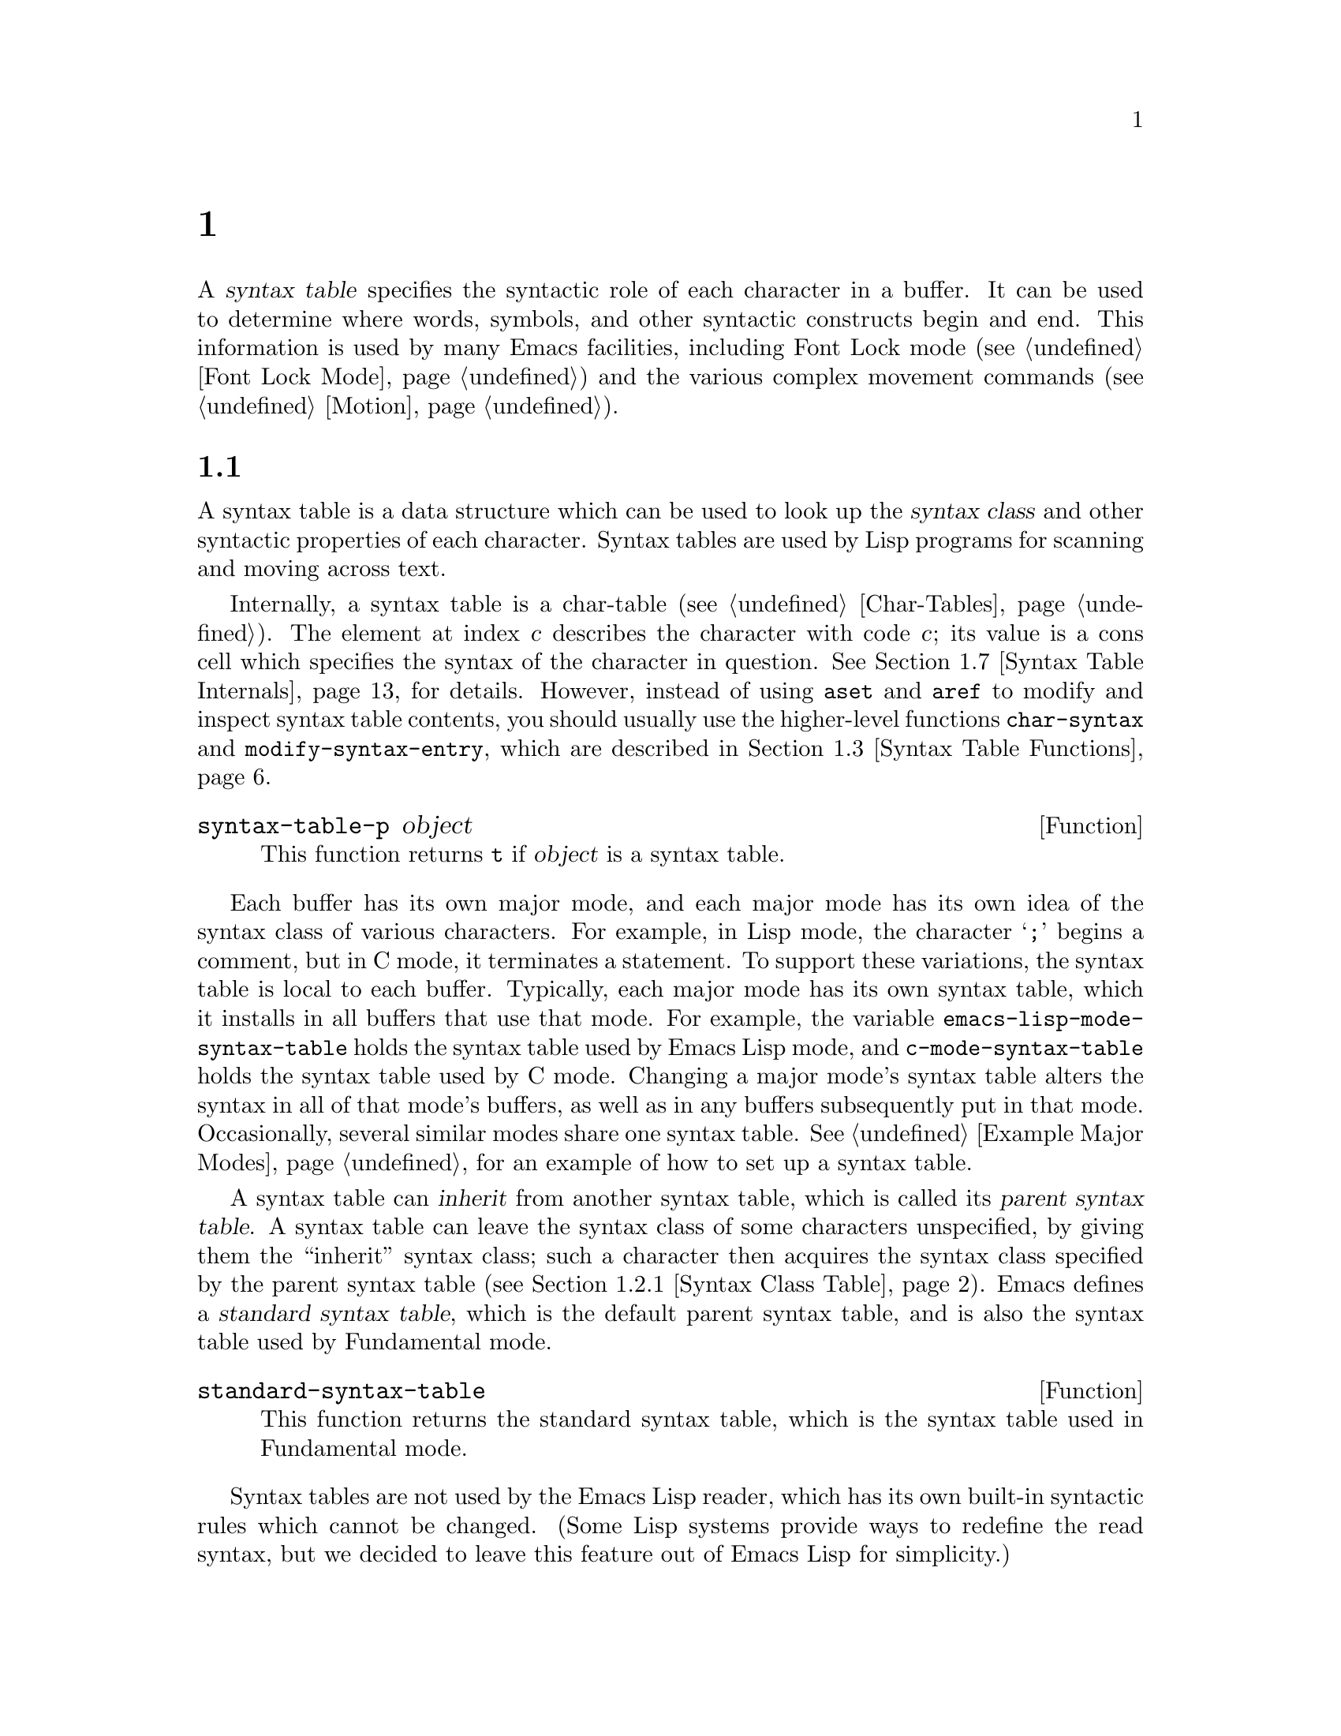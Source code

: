 @c ===========================================================================
@c
@c This file was generated with po4a. Translate the source file.
@c
@c ===========================================================================
@c -*-texinfo-*-
@c This is part of the GNU Emacs Lisp Reference Manual.
@c Copyright (C) 1990--1995, 1998--1999, 2001--2024 Free Software
@c Foundation, Inc.
@c See the file elisp-ja.texi for copying conditions.
@node Syntax Tables
@chapter 構文テーブル
@cindex parsing buffer text
@cindex syntax table
@cindex text parsing

  A @dfn{syntax table} specifies the syntactic role of each character in a
buffer.  It can be used to determine where words, symbols, and other
syntactic constructs begin and end.  This information is used by many Emacs
facilities, including Font Lock mode (@pxref{Font Lock Mode}) and the
various complex movement commands (@pxref{Motion}).

@menu
* Basics: Syntax Basics.     Basic concepts of syntax tables.
* Syntax Descriptors::       How characters are classified.
* Syntax Table Functions::   How to create, examine and alter syntax tables.
* Syntax Properties::        Overriding syntax with text properties.
* Motion and Syntax::        Moving over characters with certain syntaxes.
* Parsing Expressions::      Parsing balanced expressions using the syntax 
                               table.
* Syntax Table Internals::   How syntax table information is stored.
* Categories::               Another way of classifying character syntax.
@end menu

@node Syntax Basics
@section 構文テーブルの概念

  A syntax table is a data structure which can be used to look up the
@dfn{syntax class} and other syntactic properties of each character.  Syntax
tables are used by Lisp programs for scanning and moving across text.

  Internally, a syntax table is a char-table (@pxref{Char-Tables}).  The
element at index @var{c} describes the character with code @var{c}; its
value is a cons cell which specifies the syntax of the character in
question.  @xref{Syntax Table Internals}, for details.  However, instead of
using @code{aset} and @code{aref} to modify and inspect syntax table
contents, you should usually use the higher-level functions
@code{char-syntax} and @code{modify-syntax-entry}, which are described in
@ref{Syntax Table Functions}.

@defun syntax-table-p object
This function returns @code{t} if @var{object} is a syntax table.
@end defun

  Each buffer has its own major mode, and each major mode has its own idea of
the syntax class of various characters.  For example, in Lisp mode, the
character @samp{;} begins a comment, but in C mode, it terminates a
statement.  To support these variations, the syntax table is local to each
buffer.  Typically, each major mode has its own syntax table, which it
installs in all buffers that use that mode.  For example, the variable
@code{emacs-lisp-mode-syntax-table} holds the syntax table used by Emacs
Lisp mode, and @code{c-mode-syntax-table} holds the syntax table used by C
mode.  Changing a major mode's syntax table alters the syntax in all of that
mode's buffers, as well as in any buffers subsequently put in that mode.
Occasionally, several similar modes share one syntax table.  @xref{Example
Major Modes}, for an example of how to set up a syntax table.

@cindex standard syntax table
@cindex inheritance, syntax table
  A syntax table can @dfn{inherit} from another syntax table, which is called
its @dfn{parent syntax table}.  A syntax table can leave the syntax class of
some characters unspecified, by giving them the ``inherit'' syntax class;
such a character then acquires the syntax class specified by the parent
syntax table (@pxref{Syntax Class Table}).  Emacs defines a @dfn{standard
syntax table}, which is the default parent syntax table, and is also the
syntax table used by Fundamental mode.

@defun standard-syntax-table
This function returns the standard syntax table, which is the syntax table
used in Fundamental mode.
@end defun

  Syntax tables are not used by the Emacs Lisp reader, which has its own
built-in syntactic rules which cannot be changed.  (Some Lisp systems
provide ways to redefine the read syntax, but we decided to leave this
feature out of Emacs Lisp for simplicity.)

@node Syntax Descriptors
@section 構文記述子
@cindex syntax class

  The @dfn{syntax class} of a character describes its syntactic role.  Each
syntax table specifies the syntax class of each character.  There is no
necessary relationship between the class of a character in one syntax table
and its class in any other table.

  Each syntax class is designated by a mnemonic character, which serves as the
name of the class when you need to specify a class.  Usually, this
designator character is one that is often assigned that class; however, its
meaning as a designator is unvarying and independent of what syntax that
character currently has.  Thus, @samp{\} as a designator character always
stands for escape character syntax, regardless of whether the @samp{\}
character actually has that syntax in the current syntax table.
@ifnottex
@xref{Syntax Class Table}, for a list of syntax classes and their designator
characters.
@end ifnottex

@cindex syntax descriptor
  A @dfn{syntax descriptor} is a Lisp string that describes the syntax class
and other syntactic properties of a character.  When you want to modify the
syntax of a character, that is done by calling the function
@code{modify-syntax-entry} and passing a syntax descriptor as one of its
arguments (@pxref{Syntax Table Functions}).

  The first character in a syntax descriptor must be a syntax class designator
character.  The second character, if present, specifies a matching character
(e.g., in Lisp, the matching character for @samp{(} is @samp{)}); a space
specifies that there is no matching character.  Then come characters
specifying additional syntax properties (@pxref{Syntax Flags}).

  If no matching character or flags are needed, only one character (specifying
the syntax class) is sufficient.

  For example, the syntax descriptor for the character @samp{*} in C mode is
@code{". 23"} (i.e., punctuation, matching character slot unused, second
character of a comment-starter, first character of a comment-ender), and the
entry for @samp{/} is @samp{@w{. 14}} (i.e., punctuation, matching character
slot unused, first character of a comment-starter, second character of a
comment-ender).

  Emacs also defines @dfn{raw syntax descriptors}, which are used to describe
syntax classes at a lower level.  @xref{Syntax Table Internals}.

@menu
* Syntax Class Table::       Table of syntax classes.
* Syntax Flags::             Additional flags each character can have.
@end menu

@node Syntax Class Table
@subsection 構文クラスのテーブル
@cindex syntax class table

  Here is a table of syntax classes, the characters that designate them, their
meanings, and examples of their use.

@table @asis
@item Whitespace characters: @samp{@ } or @samp{-}
Characters that separate symbols and words from each other.  Typically,
whitespace characters have no other syntactic significance, and multiple
whitespace characters are syntactically equivalent to a single one.  Space,
tab, and formfeed are classified as whitespace in almost all major modes.

This syntax class can be designated by either @w{@samp{@ }} or @samp{-}.
Both designators are equivalent.

@item Word constituents: @samp{w}
Parts of words in human languages.  These are typically used in variable and
command names in programs.  All upper- and lower-case letters, and the
digits, are typically word constituents.

@item Symbol constituents: @samp{_}
Extra characters used in variable and command names along with word
constituents.  Examples include the characters @samp{$&*+-_<>} in Lisp mode,
which may be part of a symbol name even though they are not part of English
words.  In standard C, the only non-word-constituent character that is valid
in symbols is underscore (@samp{_}).

@item Punctuation characters: @samp{.}
Characters used as punctuation in a human language, or used in a programming
language to separate symbols from one another.  Some programming language
modes, such as Emacs Lisp mode, have no characters in this class since the
few characters that are not symbol or word constituents all have other
uses.  Other programming language modes, such as C mode, use punctuation
syntax for operators.

@item Open parenthesis characters: @samp{(}
@itemx Close parenthesis characters: @samp{)}
Characters used in dissimilar pairs to surround sentences or expressions.
Such a grouping is begun with an open parenthesis character and terminated
with a close.  Each open parenthesis character matches a particular close
parenthesis character, and vice versa.  Normally, Emacs indicates
momentarily the matching open parenthesis when you insert a close
parenthesis.  @xref{Blinking}.

In human languages, and in C code, the parenthesis pairs are @samp{()},
@samp{[]}, and @samp{@{@}}.  In Emacs Lisp, the delimiters for lists and
vectors (@samp{()} and @samp{[]}) are classified as parenthesis characters.

@item String quotes: @samp{"}
Characters used to delimit string constants.  The same string quote
character appears at the beginning and the end of a string.  Such quoted
strings do not nest.

The parsing facilities of Emacs consider a string as a single token.  The
usual syntactic meanings of the characters in the string are suppressed.

The Lisp modes have two string quote characters: double-quote (@samp{"})
and vertical bar (@samp{|}).  @samp{|} is not used in Emacs Lisp, but it is
used in Common Lisp.  C also has two string quote characters: double-quote
for strings, and apostrophe (@samp{'}) for character constants.

Human text has no string quote characters.  We do not want quotation marks
to turn off the usual syntactic properties of other characters in the
quotation.

@item Escape-syntax characters: @samp{\}
Characters that start an escape sequence, such as is used in string and
character constants.  The character @samp{\} belongs to this class in both C
and Lisp.  (In C, it is used thus only inside strings, but it turns out to
cause no trouble to treat it this way throughout C code.)

Characters in this class count as part of words if
@code{words-include-escapes} is non-@code{nil}.  @xref{Word Motion}.

@item Character quotes: @samp{/}
Characters used to quote the following character so that it loses its normal
syntactic meaning.  This differs from an escape character in that only the
character immediately following is ever affected.

Characters in this class count as part of words if
@code{words-include-escapes} is non-@code{nil}.  @xref{Word Motion}.

This class is used for backslash in @TeX{} mode.

@item Paired delimiters: @samp{$}
Similar to string quote characters, except that the syntactic properties of
the characters between the delimiters are not suppressed.  Only @TeX{} mode
uses a paired delimiter presently---the @samp{$} that both enters and leaves
math mode.

@item Expression prefixes: @samp{'}
Characters used for syntactic operators that are considered as part of an
expression if they appear next to one.  In Lisp modes, these characters
include the apostrophe, @samp{'} (used for quoting), the comma, @samp{,}
(used in macros), and @samp{#} (used in the read syntax for certain data
types).

@item Comment starters: @samp{<}
@itemx Comment enders: @samp{>}
@cindex comment syntax
Characters used in various languages to delimit comments.  Human text has no
comment characters.  In Lisp, the semicolon (@samp{;}) starts a comment and
a newline or formfeed ends one.

@item Inherit standard syntax: @samp{@@}
This syntax class does not specify a particular syntax.  It says to look in
the parent syntax table to find the syntax of this character.

@item Generic comment delimiters: @samp{!}
(This syntax class is also known as ``comment-fence''.)  Characters that
start or end a special kind of comment.  @emph{Any} generic comment
delimiter matches @emph{any} generic comment delimiter, but they cannot
match a comment starter or comment ender; generic comment delimiters can
only match each other.

This syntax class is primarily meant for use with the @code{syntax-table}
text property (@pxref{Syntax Properties}).  You can mark any range of
characters as forming a comment, by giving the first and last characters of
the range @code{syntax-table} properties identifying them as generic comment
delimiters.

@item Generic string delimiters: @samp{|}
(This syntax class is also known as ``string-fence''.)  Characters that
start or end a string.  This class differs from the string quote class in
that @emph{any} generic string delimiter can match any other generic string
delimiter; but they do not match ordinary string quote characters.

This syntax class is primarily meant for use with the @code{syntax-table}
text property (@pxref{Syntax Properties}).  You can mark any range of
characters as forming a string constant, by giving the first and last
characters of the range @code{syntax-table} properties identifying them as
generic string delimiters.
@end table

@node Syntax Flags
@subsection 構文フラグ
@cindex syntax flags

  In addition to the classes, entries for characters in a syntax table can
specify flags.  There are eight possible flags, represented by the
characters @samp{1}, @samp{2}, @samp{3}, @samp{4}, @samp{b}, @samp{c},
@samp{n}, and @samp{p}.

  All the flags except @samp{p} are used to describe comment delimiters.  The
digit flags are used for comment delimiters made up of 2 characters.  They
indicate that a character can @emph{also} be part of a comment sequence, in
addition to the syntactic properties associated with its character class.
The flags are independent of the class and each other for the sake of
characters such as @samp{*} in C mode, which is a punctuation character,
@emph{and} the second character of a start-of-comment sequence (@samp{/*}),
@emph{and} the first character of an end-of-comment sequence (@samp{*/}).
The flags @samp{b}, @samp{c}, and @samp{n} are used to qualify the
corresponding comment delimiter.

  Here is a table of the possible flags for a character @var{c}, and what they
mean:

@itemize @bullet
@item
@samp{1} means @var{c} is the start of a two-character comment-start
sequence.

@item
@samp{2} means @var{c} is the second character of such a sequence.

@item
@samp{3} means @var{c} is the start of a two-character comment-end sequence.

@item
@samp{4} means @var{c} is the second character of such a sequence.

@item
@samp{b} means that @var{c} as a comment delimiter belongs to the
alternative ``b'' comment style.  For a two-character comment starter, this
flag is only significant on the second char, and for a 2-character comment
ender it is only significant on the first char.

@item
@samp{c} means that @var{c} as a comment delimiter belongs to the
alternative ``c'' comment style.  For a two-character comment delimiter,
@samp{c} on either character makes it of style ``c''.

@item
@samp{n} on a comment delimiter character specifies that this kind of
comment can be nested.  Inside such a comment, only comments of the same
style will be recognized.  For a two-character comment delimiter, @samp{n}
on either character makes it nestable.

@cindex comment style
Emacs supports several comment styles simultaneously in any one syntax
table.  A comment style is a set of flags @samp{b}, @samp{c}, and @samp{n},
so there can be up to 8 different comment styles, each one named by the set
of its flags.  Each comment delimiter has a style and only matches comment
delimiters of the same style.  Thus if a comment starts with the
comment-start sequence of style ``bn'', it will extend until the next
matching comment-end sequence of style ``bn''.  When the set of flags has
neither flag @samp{b} nor flag @samp{c} set, the resulting style is called
the ``a'' style.

The appropriate comment syntax settings for C++ can be as follows:

@table @asis
@item @samp{/}
@samp{124}
@item @samp{*}
@samp{23b}
@item newline
@samp{>}
@end table

This defines four comment-delimiting sequences:

@table @asis
@item @samp{/*}
This is a comment-start sequence for ``b'' style because the second
character, @samp{*}, has the @samp{b} flag.

@item @samp{//}
This is a comment-start sequence for ``a'' style because the second
character, @samp{/}, does not have the @samp{b} flag.

@item @samp{*/}
This is a comment-end sequence for ``b'' style because the first character,
@samp{*}, has the @samp{b} flag.

@item newline
This is a comment-end sequence for ``a'' style, because the newline
character does not have the @samp{b} flag.
@end table

@item
@samp{p} identifies an additional prefix character for Lisp syntax.  These
characters are treated as whitespace when they appear between expressions.
When they appear within an expression, they are handled according to their
usual syntax classes.

The function @code{backward-prefix-chars} moves back over these characters,
as well as over characters whose primary syntax class is prefix (@samp{'}).
@xref{Motion and Syntax}.
@end itemize

@node Syntax Table Functions
@section 構文テーブルの関数

  In this section we describe functions for creating, accessing and altering
syntax tables.

@defun make-syntax-table &optional table
This function creates a new syntax table.  If @var{table} is non-@code{nil},
the parent of the new syntax table is @var{table}; otherwise, the parent is
the standard syntax table.

In the new syntax table, all characters are initially given the ``inherit''
(@samp{@@}) syntax class, i.e., their syntax is inherited from the parent
table (@pxref{Syntax Class Table}).
@end defun

@defun copy-syntax-table &optional table
This function constructs a copy of @var{table} and returns it.  If
@var{table} is omitted or @code{nil}, it returns a copy of the standard
syntax table.  Otherwise, an error is signaled if @var{table} is not a
syntax table.
@end defun

@deffn Command modify-syntax-entry char syntax-descriptor  &optional table
@cindex syntax entry, setting
This function sets the syntax entry for @var{char} according to
@var{syntax-descriptor}.  @var{char} must be a character, or a cons cell of
the form @code{(@var{min} . @var{max})}; in the latter case, the function
sets the syntax entries for all characters in the range between @var{min}
and @var{max}, inclusive.

The syntax is changed only for @var{table}, which defaults to the current
buffer's syntax table, and not in any other syntax table.

The argument @var{syntax-descriptor} is a syntax descriptor, i.e., a string
whose first character is a syntax class designator and whose second and
subsequent characters optionally specify a matching character and syntax
flags.  @xref{Syntax Descriptors}.  An error is signaled if
@var{syntax-descriptor} is not a valid syntax descriptor.

This function always returns @code{nil}.  The old syntax information in the
table for this character is discarded.

@example
@group
@exdent @r{Examples:}

;; @r{Put the space character in class whitespace.}
(modify-syntax-entry ?\s " ")
     @result{} nil
@end group

@group
;; @r{Make @samp{$} an open parenthesis character,}
;;   @r{with @samp{^} as its matching close.}
(modify-syntax-entry ?$ "(^")
     @result{} nil
@end group

@group
;; @r{Make @samp{^} a close parenthesis character,}
;;   @r{with @samp{$} as its matching open.}
(modify-syntax-entry ?^ ")$")
     @result{} nil
@end group

@group
;; @r{Make @samp{/} a punctuation character,}
;;   @r{the first character of a start-comment sequence,}
;;   @r{and the second character of an end-comment sequence.}
;;   @r{This is used in C mode.}
(modify-syntax-entry ?/ ". 14")
     @result{} nil
@end group
@end example
@end deffn

@defun char-syntax character
This function returns the syntax class of @var{character}, represented by
its designator character (@pxref{Syntax Class Table}).  This returns
@emph{only} the class, not its matching character or syntax flags.

The following examples apply to C mode.  (We use @code{string} to make it
easier to see the character returned by @code{char-syntax}.)

@example
@group
;; Space characters have whitespace syntax class.
(string (char-syntax ?\s))
     @result{} " "
@end group

@group
;; Forward slash characters have punctuation syntax.
;; Note that this @code{char-syntax} call does not reveal
;; that it is also part of comment-start and -end sequences.
(string (char-syntax ?/))
     @result{} "."
@end group

@group
;; Open parenthesis characters have open parenthesis syntax.
;; Note that this @code{char-syntax} call does not reveal that
;; it has a matching character, @samp{)}.
(string (char-syntax ?\())
     @result{} "("
@end group
@end example

@end defun

@defun set-syntax-table table
This function makes @var{table} the syntax table for the current buffer.  It
returns @var{table}.
@end defun

@defun syntax-table
This function returns the current syntax table, which is the table for the
current buffer.
@end defun

@deffn Command describe-syntax &optional buffer
This command displays the contents of the syntax table of @var{buffer} (by
default, the current buffer) in a help buffer.
@end deffn

@defmac with-syntax-table table body@dots{}
This macro executes @var{body} using @var{table} as the current syntax
table.  It returns the value of the last form in @var{body}, after restoring
the old current syntax table.

Since each buffer has its own current syntax table, we should make that more
precise: @code{with-syntax-table} temporarily alters the current syntax
table of whichever buffer is current at the time the macro execution
starts.  Other buffers are not affected.
@end defmac

@node Syntax Properties
@section 構文プロパティ
@kindex syntax-table @r{(text property)}

When the syntax table is not flexible enough to specify the syntax of a
language, you can override the syntax table for specific character
occurrences in the buffer, by applying a @code{syntax-table} text property.
@xref{Text Properties}, for how to apply text properties.

  The valid values of @code{syntax-table} text property are:

@table @asis
@item @var{syntax-table}
If the property value is a syntax table, that table is used instead of the
current buffer's syntax table to determine the syntax for the underlying
text character.

@item @code{(@var{syntax-code} . @var{matching-char})}
A cons cell of this format is a raw syntax descriptor (@pxref{Syntax Table
Internals}), which directly specifies a syntax class for the underlying text
character.

@item @code{nil}
If the property is @code{nil}, the character's syntax is determined from the
current syntax table in the usual way.
@end table

@defvar parse-sexp-lookup-properties
If this is non-@code{nil}, the syntax scanning functions, like
@code{forward-sexp}, pay attention to @code{syntax-table} text properties.
Otherwise they use only the current syntax table.
@end defvar

@defvar syntax-propertize-function
This variable, if non-@code{nil}, should store a function for applying
@code{syntax-table} properties to a specified stretch of text.  It is
intended to be used by major modes to install a function which applies
@code{syntax-table} properties in some mode-appropriate way.

The function is called by @code{syntax-ppss} (@pxref{Position Parse}), and
by Font Lock mode during syntactic fontification (@pxref{Syntactic Font
Lock}).  It is called with two arguments, @var{start} and @var{end}, which
are the starting and ending positions of the text on which it should act.
It is allowed to arbitrarily move point within the region delimited by
@var{start} and @var{end}; such motions don't need to use
@code{save-excursion} (@pxref{Excursions}).  It is also allowed to call
@code{syntax-ppss} on any position before @var{end}, but if a Lisp program
calls @code{syntax-ppss} on some position and later modifies the buffer at
some earlier position, then it is that program's responsibility to call
@code{syntax-ppss-flush-cache} to flush the now obsolete info from the
cache.

@strong{Caution:} When this variable is non-@code{nil}, Emacs removes
@code{syntax-table} text properties arbitrarily and relies on
@code{syntax-propertize-function} to reapply them.  Thus if this facility is
used at all, the function must apply @strong{all} @code{syntax-table} text
properties used by the major mode.  In particular, Modes derived from a CC
Mode mode must not use this variable, since CC Mode uses other means to
apply and remove these text properties.
@end defvar

@defvar syntax-propertize-extend-region-functions
This abnormal hook is run by the syntax parsing code prior to calling
@code{syntax-propertize-function}.  Its role is to help locate safe starting
and ending buffer positions for passing to
@code{syntax-propertize-function}.  For example, a major mode can add a
function to this hook to identify multi-line syntactic constructs, and
ensure that the boundaries do not fall in the middle of one.

Each function in this hook should accept two arguments, @var{start} and
@var{end}.  It should return either a cons cell of two adjusted buffer
positions, @code{(@var{new-start} . @var{new-end})}, or @code{nil} if no
adjustment is necessary.  The hook functions are run in turn, repeatedly,
until they all return @code{nil}.
@end defvar

@node Motion and Syntax
@section モーションと構文
@cindex moving across syntax classes
@cindex skipping characters of certain syntax

  This section describes functions for moving across characters that have
certain syntax classes.

@defun skip-syntax-forward syntaxes &optional limit
This function moves point forward across characters having syntax classes
mentioned in @var{syntaxes} (a string of syntax class characters).  It stops
when it encounters the end of the buffer, or position @var{limit} (if
specified), or a character it is not supposed to skip.

If @var{syntaxes} starts with @samp{^}, then the function skips characters
whose syntax is @emph{not} in @var{syntaxes}.

The return value is the distance traveled, which is a nonnegative integer.
@end defun

@defun skip-syntax-backward syntaxes &optional limit
This function moves point backward across characters whose syntax classes
are mentioned in @var{syntaxes}.  It stops when it encounters the beginning
of the buffer, or position @var{limit} (if specified), or a character it is
not supposed to skip.

If @var{syntaxes} starts with @samp{^}, then the function skips characters
whose syntax is @emph{not} in @var{syntaxes}.

The return value indicates the distance traveled.  It is an integer that is
zero or less.
@end defun

@defun backward-prefix-chars
This function moves point backward over any number of characters with
expression prefix syntax.  This includes both characters in the expression
prefix syntax class, and characters with the @samp{p} flag.
@end defun

@node Parsing Expressions
@section 式のパース
@cindex parsing expressions
@cindex scanning expressions

  This section describes functions for parsing and scanning balanced
expressions.  We will refer to such expressions as @dfn{sexps}, following
the terminology of Lisp, even though these functions can act on languages
other than Lisp.  Basically, a sexp is either a balanced parenthetical
grouping, a string, or a symbol (i.e., a sequence of characters whose syntax
is either word constituent or symbol constituent).  However, characters in
the expression prefix syntax class (@pxref{Syntax Class Table}) are treated
as part of the sexp if they appear next to it.

  The syntax table controls the interpretation of characters, so these
functions can be used for Lisp expressions when in Lisp mode and for C
expressions when in C mode.  @xref{List Motion}, for convenient higher-level
functions for moving over balanced expressions.

  A character's syntax controls how it changes the state of the parser, rather
than describing the state itself.  For example, a string delimiter character
toggles the parser state between in-string and in-code, but the syntax of
characters does not directly say whether they are inside a string.  For
example (note that 15 is the syntax code for generic string delimiters),

@example
(put-text-property 1 9 'syntax-table '(15 . nil))
@end example

@noindent
does not tell Emacs that the first eight chars of the current buffer are a
string, but rather that they are all string delimiters.  As a result, Emacs
treats them as four consecutive empty string constants.

@menu
* Motion via Parsing::       Motion functions that work by parsing.
* Position Parse::           Determining the syntactic state of a position.
* Parser State::             How Emacs represents a syntactic state.
* Low-Level Parsing::        Parsing across a specified region.
* Control Parsing::          Parameters that affect parsing.
@end menu

@node Motion via Parsing
@subsection パースにもとづくモーションコマンド
@cindex motion based on parsing

  This section describes simple point-motion functions that operate based on
parsing expressions.

@defun scan-lists from count depth
This function scans forward @var{count} balanced parenthetical groupings
from position @var{from}.  It returns the position where the scan stops.  If
@var{count} is negative, the scan moves backwards.

If @var{depth} is nonzero, treat the starting position as being @var{depth}
parentheses deep.  The scanner moves forward or backward through the buffer
until the depth changes to zero @var{count} times.  Hence, a positive value
for @var{depth} has the effect of moving out @var{depth} levels of
parenthesis from the starting position, while a negative @var{depth} has the
effect of moving deeper by @var{-depth} levels of parenthesis.

Scanning ignores comments if @code{parse-sexp-ignore-comments} is
non-@code{nil}.

If the scan reaches the beginning or end of the accessible part of the
buffer before it has scanned over @var{count} parenthetical groupings, the
return value is @code{nil} if the depth at that point is zero; if the depth
is non-zero, a @code{scan-error} error is signaled.
@end defun

@defun scan-sexps from count
This function scans forward @var{count} sexps from position @var{from}.  It
returns the position where the scan stops.  If @var{count} is negative, the
scan moves backwards.

Scanning ignores comments if @code{parse-sexp-ignore-comments} is
non-@code{nil}.

If the scan reaches the beginning or end of (the accessible part of) the
buffer while in the middle of a parenthetical grouping, an error is
signaled.  If it reaches the beginning or end between groupings but before
count is used up, @code{nil} is returned.
@end defun

@defun forward-comment count
This function moves point forward across @var{count} complete comments (that
is, including the starting delimiter and the terminating delimiter if any),
plus any whitespace encountered on the way.  It moves backward if
@var{count} is negative.  If it encounters anything other than a comment or
whitespace, it stops, leaving point at the place where it stopped.  This
includes (for instance) finding the end of a comment when moving forward and
expecting the beginning of one.  The function also stops immediately after
moving over the specified number of complete comments.  If @var{count}
comments are found as expected, with nothing except whitespace between them,
it returns @code{t}; otherwise it returns @code{nil}.

This function cannot tell whether the comments it traverses are embedded
within a string.  If they look like comments, it treats them as comments.

To move forward over all comments and whitespace following point, use
@code{(forward-comment (buffer-size))}.  @code{(buffer-size)} is a good
argument to use, because the number of comments in the buffer cannot exceed
that many.
@end defun

@node Position Parse
@subsection ある位置のパース状態を調べる
@cindex parse state for a position

  For syntactic analysis, such as in indentation, often the useful thing is to
compute the syntactic state corresponding to a given buffer position.  This
function does that conveniently.

@defun syntax-ppss &optional pos
This function returns the parser state that the parser would reach at
position @var{pos} starting from the beginning of the visible portion of the
buffer.
@iftex
See the next section
@end iftex
@ifnottex
@xref{Parser State},
@end ifnottex
for a description of the parser state.

The return value is the same as if you call the low-level parsing function
@code{parse-partial-sexp} to parse from the beginning of the visible portion
of the buffer to @var{pos} (@pxref{Low-Level Parsing}).  However,
@code{syntax-ppss} uses caches to speed up the computation.  Due to this
optimization, the second value (previous complete subexpression) and sixth
value (minimum parenthesis depth) in the returned parser state are not
meaningful.

This function has a side effect: it adds a buffer-local entry to
@code{before-change-functions} (@pxref{Change Hooks}) for
@code{syntax-ppss-flush-cache} (see below).  This entry keeps the cache
consistent as the buffer is modified.  However, the cache might not be
updated if @code{syntax-ppss} is called while @code{before-change-functions}
is temporarily let-bound, or if the buffer is modified without running the
hook, such as when using @code{inhibit-modification-hooks}.  In those cases,
it is necessary to call @code{syntax-ppss-flush-cache} explicitly.
@end defun

@defun syntax-ppss-flush-cache beg &rest ignored-args
This function flushes the cache used by @code{syntax-ppss}, starting at
position @var{beg}.  The remaining arguments, @var{ignored-args}, are
ignored; this function accepts them so that it can be directly used on hooks
such as @code{before-change-functions} (@pxref{Change Hooks}).
@end defun

@node Parser State
@subsection パーサー状態
@cindex parser state

  A @dfn{parser state} is a list of (currently) eleven elements describing the
state of the syntactic parser, after it parses the text between a specified
starting point and a specified end point in the buffer using
@code{parse-partial-sexp} (@pxref{Low-Level Parsing}).  Parsing functions
such as @code{syntax-ppss}
@ifnottex
(@pxref{Position Parse})
@end ifnottex
also return a parser state as the value.  @code{parse-partial-sexp} can
accept a parser state as an argument, for resuming parsing.

  Here are the meanings of the elements of the parser state:

@enumerate 0
@item
The depth in parentheses, counting from 0.  @strong{Warning:} this can be
negative if there are more close parens than open parens between the
parser's starting point and end point.

@item
@cindex innermost containing parentheses
The character position of the start of the innermost parenthetical grouping
containing the stopping point; @code{nil} if none.

@item
@cindex previous complete subexpression
The character position of the start of the last complete subexpression
terminated; @code{nil} if none.

@item
@cindex inside string
Non-@code{nil} if inside a string.  More precisely, this is the character
that will terminate the string, or @code{t} if a generic string delimiter
character should terminate it.

@item
@cindex inside comment
@code{t} if inside a non-nestable comment (of any comment style;
@pxref{Syntax Flags}); or the comment nesting level if inside a comment that
can be nested.

@item
@cindex quote character
@code{t} if the end point is just after a quote character.

@item
The minimum parenthesis depth encountered during this scan.

@item
What kind of comment is active: @code{nil} if not in a comment or in a
comment of style @samp{a}; 1 for a comment of style @samp{b}; 2 for a
comment of style @samp{c}; and @code{syntax-table} for a comment that should
be ended by a generic comment delimiter character.

@item
The string or comment start position.  While inside a comment, this is the
position where the comment began; while inside a string, this is the
position where the string began.  When outside of strings and comments, this
element is @code{nil}.

@item
The list of the positions of the currently open parentheses, starting with
the outermost.

@item
When the last buffer position scanned was the (potential) first character of
a two character construct (comment delimiter or escaped/char-quoted
character pair), the @var{syntax-code} (@pxref{Syntax Table Internals}) of
that position.  Otherwise @code{nil}.
@end enumerate

  Elements 1, 2, and 6 are ignored in a state which you pass as an argument to
@code{parse-partial-sexp} to continue parsing.  Elements 9 and 10 are mainly
used internally by the parser code.

  Some additional useful information is available from a parser state using
these functions:

@defun syntax-ppss-toplevel-pos state
This function extracts, from parser state @var{state}, the last position
scanned in the parse which was at top level in grammatical structure.  ``At
top level'' means outside of any parentheses, comments, or strings.

The value is @code{nil} if @var{state} represents a parse which has arrived
at a top level position.
@end defun

@defun syntax-ppss-context state
Return @code{string} if the end position of the scan returning @var{state}
is in a string, and @code{comment} if it's in a comment.  Otherwise return
@code{nil}.
@end defun

@node Low-Level Parsing
@subsection 低レベルのパース

  The most basic way to use the expression parser is to tell it to start at a
given position with a certain state, and parse up to a specified end
position.

@defun parse-partial-sexp start limit &optional target-depth stop-before state stop-comment
This function parses a sexp in the current buffer starting at @var{start},
not scanning past @var{limit}.  It stops at position @var{limit} or when
certain criteria described below are met, and sets point to the location
where parsing stops.  It returns a parser state
@ifinfo
(@pxref{Parser State})
@end ifinfo
describing the status of the parse at the point where it stops.

@cindex parenthesis depth
If the third argument @var{target-depth} is non-@code{nil}, parsing stops if
the depth in parentheses becomes equal to @var{target-depth}.  The depth
starts at 0, or at whatever is given in @var{state}.

If the fourth argument @var{stop-before} is non-@code{nil}, parsing stops
when it comes to any character that starts a sexp.  If @var{stop-comment} is
non-@code{nil}, parsing stops after the start of an unnested comment.  If
@var{stop-comment} is the symbol @code{syntax-table}, parsing stops after
the start of an unnested comment or a string, or after the end of an
unnested comment or a string, whichever comes first.

If @var{state} is @code{nil}, @var{start} is assumed to be at the top level
of parenthesis structure, such as the beginning of a function definition.
Alternatively, you might wish to resume parsing in the middle of the
structure.  To do this, you must provide a @var{state} argument that
describes the initial status of parsing.  The value returned by a previous
call to @code{parse-partial-sexp} will do nicely.
@end defun

@node Control Parsing
@subsection パースを制御するためのパラメーター
@cindex parsing, control parameters

@defvar multibyte-syntax-as-symbol
If this variable is non-@code{nil}, @code{scan-sexps} treats all
non-@acronym{ASCII} characters as symbol constituents regardless of what the
syntax table says about them.  (However, @code{syntax-table }text properties
can still override the syntax.)
@end defvar

@defopt parse-sexp-ignore-comments
@cindex skipping comments
If the value is non-@code{nil}, then comments are treated as whitespace by
the functions in this section and by @code{forward-sexp}, @code{scan-lists}
and @code{scan-sexps}.
@end defopt

The behavior of @code{parse-partial-sexp} is also affected by
@code{parse-sexp-lookup-properties} (@pxref{Syntax Properties}).

@defvar comment-end-can-be-escaped
If this buffer local variable is non-@code{nil}, a single character which
usually terminates a comment doesn't do so when that character is escaped.
This is used in C and C++ Modes, where line comments starting with @samp{//}
can be continued onto the next line by escaping the newline with @samp{\}.
@end defvar

You can use @code{forward-comment} to move forward or backward over one
comment or several comments.

@node Syntax Table Internals
@section 構文テーブルの内部
@cindex syntax table internals

  Syntax tables are implemented as char-tables (@pxref{Char-Tables}), but most
Lisp programs don't work directly with their elements.  Syntax tables do not
store syntax data as syntax descriptors (@pxref{Syntax Descriptors}); they
use an internal format, which is documented in this section.  This internal
format can also be assigned as syntax properties (@pxref{Syntax
Properties}).

@cindex syntax code
@cindex raw syntax descriptor
  Each entry in a syntax table is a @dfn{raw syntax descriptor}: a cons cell
of the form @code{(@var{syntax-code} . @var{matching-char})}.
@var{syntax-code} is an integer which encodes the syntax class and syntax
flags, according to the table below.  @var{matching-char}, if
non-@code{nil}, specifies a matching character (similar to the second
character in a syntax descriptor).

@cindex syntax tables (accessing elements of)
Use @code{aref} (@pxref{Array Functions}) to get the raw syntax descriptor
of a character, e.g. @w{@code{(aref (syntax-table) ch)}}.

  Here are the syntax codes corresponding to the various syntax classes:

@multitable @columnfractions .2 .3 .2 .3
@item
@i{Code} @tab @i{Class} @tab @i{Code} @tab @i{Class}
@item
0 @tab whitespace @tab 8 @tab paired delimiter
@item
1 @tab punctuation @tab 9 @tab escape
@item
2 @tab word @tab 10 @tab character quote
@item
3 @tab symbol @tab 11 @tab comment-start
@item
4 @tab open parenthesis @tab 12 @tab comment-end
@item
5 @tab close parenthesis @tab 13 @tab inherit
@item
6 @tab expression prefix @tab 14 @tab generic comment
@item
7 @tab string quote @tab 15 @tab generic string
@end multitable

@noindent
For example, in the standard syntax table, the entry for @samp{(} is
@code{(4 . 41)}.  41 is the character code for @samp{)}.

  Syntax flags are encoded in higher order bits, starting 16 bits from the
least significant bit.  This table gives the power of two which corresponds
to each syntax flag.

@multitable @columnfractions .15 .3 .15 .3
@item
@i{Prefix} @tab @i{Flag} @tab @i{Prefix} @tab @i{Flag}
@item
@samp{1} @tab @code{(ash 1 16)} @tab @samp{p} @tab @code{(ash 1 20)}
@item
@samp{2} @tab @code{(ash 1 17)} @tab @samp{b} @tab @code{(ash 1 21)}
@item
@samp{3} @tab @code{(ash 1 18)} @tab @samp{n} @tab @code{(ash 1 22)}
@item
@samp{4} @tab @code{(ash 1 19)} @tab @samp{c} @tab @code{(ash 1 23)}
@end multitable

@defun string-to-syntax desc
Given a syntax descriptor @var{desc} (a string), this function returns the
corresponding raw syntax descriptor.
@end defun

@defun syntax-class-to-char syntax
Given a raw syntax descriptor @var{syntax} (an integer), this function
returns the corresponding syntax descriptor (a character).
@end defun

@defun syntax-after pos
This function returns the raw syntax descriptor for the character in the
buffer after position @var{pos}, taking account of syntax properties as well
as the syntax table.  If @var{pos} is outside the buffer's accessible
portion (@pxref{Narrowing, accessible portion}), the return value is
@code{nil}.
@end defun

@defun syntax-class syntax
This function returns the syntax code for the raw syntax descriptor
@var{syntax}.  More precisely, it takes the raw syntax descriptor's
@var{syntax-code} component, masks off the high 16 bits which record the
syntax flags, and returns the resulting integer.

If @var{syntax} is @code{nil}, the return value is @code{nil}.  This is so
that the expression

@example
(syntax-class (syntax-after pos))
@end example

@noindent
evaluates to @code{nil} if @code{pos} is outside the buffer's accessible
portion, without throwing errors or returning an incorrect code.
@end defun

@node Categories
@section カテゴリー
@cindex categories of characters
@cindex character categories

  @dfn{Categories} provide an alternate way of classifying characters
syntactically.  You can define several categories as needed, then
independently assign each character to one or more categories.  Unlike
syntax classes, categories are not mutually exclusive; it is normal for one
character to belong to several categories.

@cindex category table
  Each buffer has a @dfn{category table} which records which categories are
defined and also which characters belong to each category.  Each category
table defines its own categories, but normally these are initialized by
copying from the standard categories table, so that the standard categories
are available in all modes.

  Each category has a name, which is an @acronym{ASCII} printing character in
the range @w{@samp{ }} to @samp{~}.  You specify the name of a category when
you define it with @code{define-category}.

@cindex category set
  The category table is actually a char-table (@pxref{Char-Tables}).  The
element of the category table at index @var{c} is a @dfn{category set}---a
bool-vector---that indicates which categories character @var{c} belongs to.
In this category set, if the element at index @var{cat} is @code{t}, that
means category @var{cat} is a member of the set, and that character @var{c}
belongs to category @var{cat}.

For the next three functions, the optional argument @var{table} defaults to
the current buffer's category table.

@defun define-category char docstring &optional table
This function defines a new category, with name @var{char} and documentation
@var{docstring}, for the category table @var{table}.

Here's an example of defining a new category for characters that have strong
right-to-left directionality (@pxref{Bidirectional Display})  and using it
in a special category table.  To obtain the information about the
directionality of characters, the example code uses the @samp{bidi-class}
Unicode property (@pxref{Character Properties, bidi-class}).

@example
(defvar special-category-table-for-bidi
  ;;     Make an empty category-table.
  (let ((category-table (make-category-table))
        ;; Create a char-table which gives the 'bidi-class' Unicode
        ;; property for each character.
        (uniprop-table
         (unicode-property-table-internal 'bidi-class)))
    (define-category ?R "Characters of bidi-class R, AL, or RLO"
                     category-table)
    ;; Modify the category entry of each character whose
    ;; 'bidi-class' Unicode property is R, AL, or RLO --
    ;; these have a right-to-left directionality.
    (map-char-table
     (lambda (key val)
       (if (memq val '(R AL RLO))
           (modify-category-entry key ?R category-table)))
     uniprop-table)
    category-table))
@end example
@end defun

@defun category-docstring category &optional table
This function returns the documentation string of category @var{category} in
category table @var{table}.

@example
(category-docstring ?a)
     @result{} "ASCII"
(category-docstring ?l)
     @result{} "Latin"
@end example
@end defun

@defun get-unused-category &optional table
This function returns a category name (a character) which is not currently
defined in @var{table}.  If all possible categories are in use in
@var{table}, it returns @code{nil}.
@end defun

@defun category-table
This function returns the current buffer's category table.
@end defun

@defun category-table-p object
This function returns @code{t} if @var{object} is a category table,
otherwise @code{nil}.
@end defun

@defun standard-category-table
This function returns the standard category table.
@end defun

@defun copy-category-table &optional table
This function constructs a copy of @var{table} and returns it.  If
@var{table} is not supplied (or is @code{nil}), it returns a copy of the
standard category table.  Otherwise, an error is signaled if @var{table} is
not a category table.
@end defun

@defun set-category-table table
This function makes @var{table} the category table for the current buffer.
It returns @var{table}.
@end defun

@defun make-category-table
This creates and returns an empty category table.  In an empty category
table, no categories have been allocated, and no characters belong to any
categories.
@end defun

@defun make-category-set categories
This function returns a new category set---a bool-vector---whose initial
contents are the categories listed in the string @var{categories}.  The
elements of @var{categories} should be category names; the new category set
has @code{t} for each of those categories, and @code{nil} for all other
categories.

@example
(make-category-set "al")
     @result{} #&128"\0\0\0\0\0\0\0\0\0\0\0\0\2\20\0\0"
@end example
@end defun

@defun char-category-set char
This function returns the category set for character @var{char} in the
current buffer's category table.  This is the bool-vector which records
which categories the character @var{char} belongs to.  The function
@code{char-category-set} does not allocate storage, because it returns the
same bool-vector that exists in the category table.

@example
(char-category-set ?a)
     @result{} #&128"\0\0\0\0\0\0\0\0\0\0\0\0\2\20\0\0"
@end example
@end defun

@defun category-set-mnemonics category-set
This function converts the category set @var{category-set} into a string
containing the characters that designate the categories that are members of
the set.

@example
(category-set-mnemonics (char-category-set ?a))
     @result{} "al"
@end example
@end defun

@defun modify-category-entry char category &optional table reset
This function modifies the category set of @var{char} in category table
@var{table} (which defaults to the current buffer's category table).
@var{char} can be a character, or a cons cell of the form @code{(@var{min}
. @var{max})}; in the latter case, the function modifies the category sets
of all characters in the range between @var{min} and @var{max}, inclusive.

Normally, it modifies a category set by adding @var{category} to it.  But if
@var{reset} is non-@code{nil}, then it deletes @var{category} instead.
@end defun

@deffn Command describe-categories &optional buffer-or-name
This function describes the category specifications in the current category
table.  It inserts the descriptions in a buffer, and then displays that
buffer.  If @var{buffer-or-name} is non-@code{nil}, it describes the
category table of that buffer instead.
@end deffn

